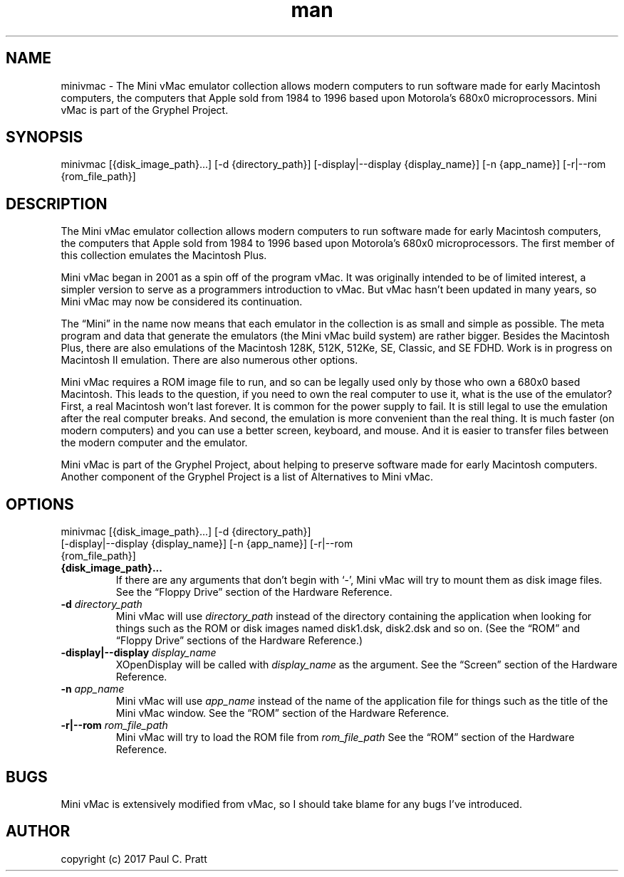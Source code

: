 .\" Manpage for minivmac
.TH man 1 "Sat Mar 20 2021" "36.04" "minivmac man page"
.SH NAME
minivmac \- The Mini vMac emulator collection allows modern computers to run software made for early Macintosh computers, the computers that Apple sold from 1984 to 1996 based upon Motorola's 680x0 microprocessors. Mini vMac is part of the Gryphel Project.
.SH SYNOPSIS
minivmac [{disk_image_path}...] [-d {directory_path}] [-display|--display {display_name}] [-n {app_name}] [-r|--rom {rom_file_path}]
.SH DESCRIPTION
The Mini vMac emulator collection allows modern computers to run software made for early Macintosh computers, the computers that Apple sold from 1984 to 1996 based upon Motorola's 680x0 microprocessors. The first member of this collection emulates the Macintosh Plus.

Mini vMac began in 2001 as a spin off of the program vMac. It was originally intended to be of limited interest, a simpler version to serve as a programmers introduction to vMac. But vMac hasn’t been updated in many years, so Mini vMac may now be considered its continuation.

The “Mini” in the name now means that each emulator in the collection is as small and simple as possible. The meta program and data that generate the emulators (the Mini vMac build system) are rather bigger. Besides the Macintosh Plus, there are also emulations of the Macintosh 128K, 512K, 512Ke, SE, Classic, and SE FDHD. Work is in progress on Macintosh II emulation. There are also numerous other options.

Mini vMac requires a ROM image file to run, and so can be legally used only by those who own a 680x0 based Macintosh. This leads to the question, if you need to own the real computer to use it, what is the use of the emulator? First, a real Macintosh won’t last forever. It is common for the power supply to fail. It is still legal to use the emulation after the real computer breaks. And second, the emulation is more convenient than the real thing. It is much faster (on modern computers) and you can use a better screen, keyboard, and mouse. And it is easier to transfer files between the modern computer and the emulator.

Mini vMac is part of the Gryphel Project, about helping to preserve software made for early Macintosh computers. Another component of the Gryphel Project is a list of Alternatives to Mini vMac.
.SH OPTIONS
.TP
minivmac [{disk_image_path}...] [-d {directory_path}] [-display|--display {display_name}] [-n {app_name}] [-r|--rom {rom_file_path}]
.TP
.B {disk_image_path}...
If there are any arguments that don't begin with ‘-’, Mini vMac will try to mount them as disk image files. See the “Floppy Drive” section of the Hardware Reference.
.TP
.B -d \fIdirectory_path\fR
Mini vMac will use \fIdirectory_path\fR instead of the directory containing the application when looking for things such as the ROM or disk images named disk1.dsk, disk2.dsk and so on. (See the “ROM” and “Floppy Drive” sections of the Hardware Reference.)
.TP
.B -display|--display \fIdisplay_name\fR
XOpenDisplay will be called with \fIdisplay_name\fR as the argument. See the “Screen” section of the Hardware Reference.
.TP
.B -n \fIapp_name\fR
Mini vMac will use \fIapp_name\fR instead of the name of the application file for things such as the title of the Mini vMac window. See the “ROM” section of the Hardware Reference.
.TP
.B -r|--rom \fIrom_file_path\fR
Mini vMac will try to load the ROM file from \fIrom_file_path\fR See the “ROM” section of the Hardware Reference.
.RE
.SH BUGS
Mini vMac is extensively modified from vMac, so I should take blame for any bugs I’ve introduced. 
.SH AUTHOR
copyright (c) 2017 Paul C. Pratt

